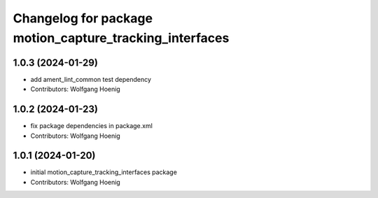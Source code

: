 ^^^^^^^^^^^^^^^^^^^^^^^^^^^^^^^^^^^^^^^^^^^^^^^^^^^^^^^^
Changelog for package motion_capture_tracking_interfaces
^^^^^^^^^^^^^^^^^^^^^^^^^^^^^^^^^^^^^^^^^^^^^^^^^^^^^^^^

1.0.3 (2024-01-29)
------------------
* add ament_lint_common test dependency
* Contributors: Wolfgang Hoenig

1.0.2 (2024-01-23)
------------------
* fix package dependencies in package.xml
* Contributors: Wolfgang Hoenig

1.0.1 (2024-01-20)
------------------
* initial motion_capture_tracking_interfaces package
* Contributors: Wolfgang Hoenig
